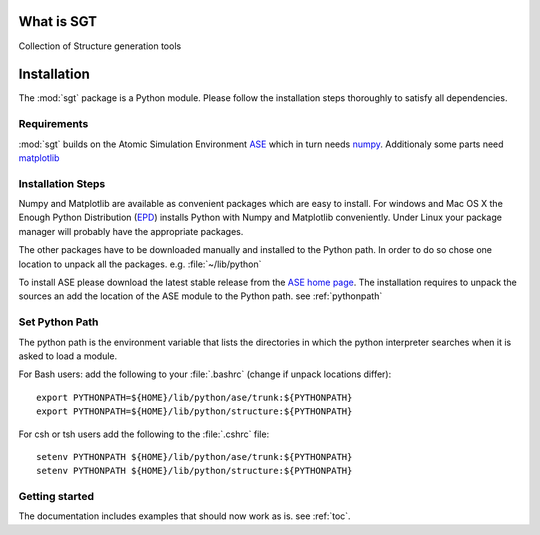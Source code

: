 
.. module:: sgt

=============
What is SGT
=============

Collection of Structure generation tools

.. _installation:
 
==========
Installation
==========

The :mod:`sgt` 
package is a Python module. Please follow the installation steps thoroughly to satisfy all dependencies.

Requirements
-------------
:mod:`sgt`  builds on the Atomic Simulation Environment `ASE <https://wiki.fysik.dtu.dk/ase/index.html>`_ 
which in turn needs `numpy <http://numpy.scipy.org/>`_. 
Additionaly some parts need  
`matplotlib <http://matplotlib.sourceforge.net/>`_

Installation Steps
------------------

Numpy and Matplotlib are available as convenient packages which are easy to install. 
For windows and Mac OS X the Enough Python Distribution 
(`EPD <http://www.enthought.com/products/epd.php>`_) installs Python with Numpy and Matplotlib conveniently. 
Under Linux your package manager will probably have the appropriate packages.

The other packages have to be downloaded manually and installed to the Python path. 
In order to do so chose one location to unpack all the packages. e.g. :file:`~/lib/python`
 
To install ASE please download the latest stable release from the
`ASE home page <https://wiki.fysik.dtu.dk/ase/index.html>`_.
The installation requires to unpack the sources an add the location of the ASE module 
to the Python path. see :ref:`pythonpath`
 

.. _pythonpath:

Set Python Path
-----------------
The python path is the environment variable that lists the directories in which the python interpreter searches 
when it is asked to load a module.

For Bash users: add the following to your :file:`.bashrc` (change if unpack locations differ)::

 export PYTHONPATH=${HOME}/lib/python/ase/trunk:${PYTHONPATH}
 export PYTHONPATH=${HOME}/lib/python/structure:${PYTHONPATH}

For csh or tsh users add the following to the :file:`.cshrc` file::

 setenv PYTHONPATH ${HOME}/lib/python/ase/trunk:${PYTHONPATH}
 setenv PYTHONPATH ${HOME}/lib/python/structure:${PYTHONPATH}

Getting started
----------------

The documentation includes examples that should now work as is. see :ref:`toc`.

